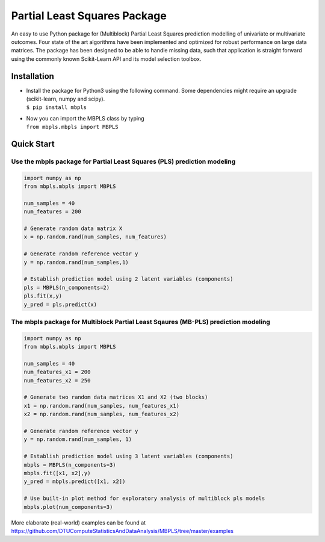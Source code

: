 Partial Least Squares Package
=============================

An easy to use Python package for (Multiblock) Partial Least Squares
prediction modelling of univariate or multivariate outcomes. Four state
of the art algorithms have been implemented and optimized for robust
performance on large data matrices. The package has been designed to be
able to handle missing data, such that application is straight forward
using the commonly known Scikit-Learn API and its model selection
toolbox.

Installation
------------

-  | Install the package for Python3 using the following command. Some
     dependencies might require an upgrade (scikit-learn, numpy and
     scipy).
   | ``$ pip install mbpls``

-  | Now you can import the MBPLS class by typing
   | ``from mbpls.mbpls import MBPLS``

Quick Start
-----------

Use the mbpls package for Partial Least Squares (PLS) prediction modeling
~~~~~~~~~~~~~~~~~~~~~~~~~~~~~~~~~~~~~~~~~~~~~~~~~~~~~~~~~~~~~~~~~~~~~~~~~

.. code:: python

   import numpy as np
   from mbpls.mbpls import MBPLS

   num_samples = 40
   num_features = 200

   # Generate random data matrix X
   x = np.random.rand(num_samples, num_features)

   # Generate random reference vector y
   y = np.random.rand(num_samples,1)

   # Establish prediction model using 2 latent variables (components)
   pls = MBPLS(n_components=2)
   pls.fit(x,y)
   y_pred = pls.predict(x)

The mbpls package for Multiblock Partial Least Sqaures (MB-PLS) prediction modeling
~~~~~~~~~~~~~~~~~~~~~~~~~~~~~~~~~~~~~~~~~~~~~~~~~~~~~~~~~~~~~~~~~~~~~~~~~~~~~~~~~~~

.. code:: python

   import numpy as np
   from mbpls.mbpls import MBPLS

   num_samples = 40
   num_features_x1 = 200
   num_features_x2 = 250

   # Generate two random data matrices X1 and X2 (two blocks)
   x1 = np.random.rand(num_samples, num_features_x1)
   x2 = np.random.rand(num_samples, num_features_x2)

   # Generate random reference vector y
   y = np.random.rand(num_samples, 1)

   # Establish prediction model using 3 latent variables (components)
   mbpls = MBPLS(n_components=3)
   mbpls.fit([x1, x2],y)
   y_pred = mbpls.predict([x1, x2])

   # Use built-in plot method for exploratory analysis of multiblock pls models
   mbpls.plot(num_components=3)

More elaborate (real-world) examples can be found at
https://github.com/DTUComputeStatisticsAndDataAnalysis/MBPLS/tree/master/examples